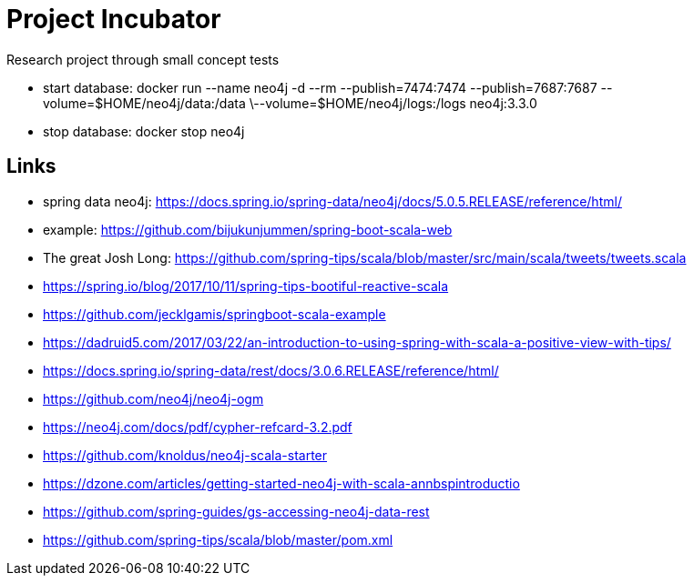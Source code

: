 = Project Incubator
Research project through small concept tests

- start database: docker run --name neo4j -d --rm --publish=7474:7474 --publish=7687:7687 --volume=$HOME/neo4j/data:/data \--volume=$HOME/neo4j/logs:/logs neo4j:3.3.0

- stop database: docker stop neo4j


== Links
- spring data neo4j: https://docs.spring.io/spring-data/neo4j/docs/5.0.5.RELEASE/reference/html/
- example: https://github.com/bijukunjummen/spring-boot-scala-web
- The great Josh Long: https://github.com/spring-tips/scala/blob/master/src/main/scala/tweets/tweets.scala
- https://spring.io/blog/2017/10/11/spring-tips-bootiful-reactive-scala
- https://github.com/jecklgamis/springboot-scala-example
- https://dadruid5.com/2017/03/22/an-introduction-to-using-spring-with-scala-a-positive-view-with-tips/
- https://docs.spring.io/spring-data/rest/docs/3.0.6.RELEASE/reference/html/
- https://github.com/neo4j/neo4j-ogm
- https://neo4j.com/docs/pdf/cypher-refcard-3.2.pdf
- https://github.com/knoldus/neo4j-scala-starter
- https://dzone.com/articles/getting-started-neo4j-with-scala-annbspintroductio
- https://github.com/spring-guides/gs-accessing-neo4j-data-rest
- https://github.com/spring-tips/scala/blob/master/pom.xml